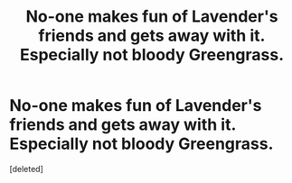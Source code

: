 #+TITLE: No-one makes fun of Lavender's friends and gets away with it. Especially not bloody Greengrass.

* No-one makes fun of Lavender's friends and gets away with it. Especially not bloody Greengrass.
:PROPERTIES:
:Score: 1
:DateUnix: 1560630211.0
:DateShort: 2019-Jun-16
:FlairText: Prompt
:END:
[deleted]

